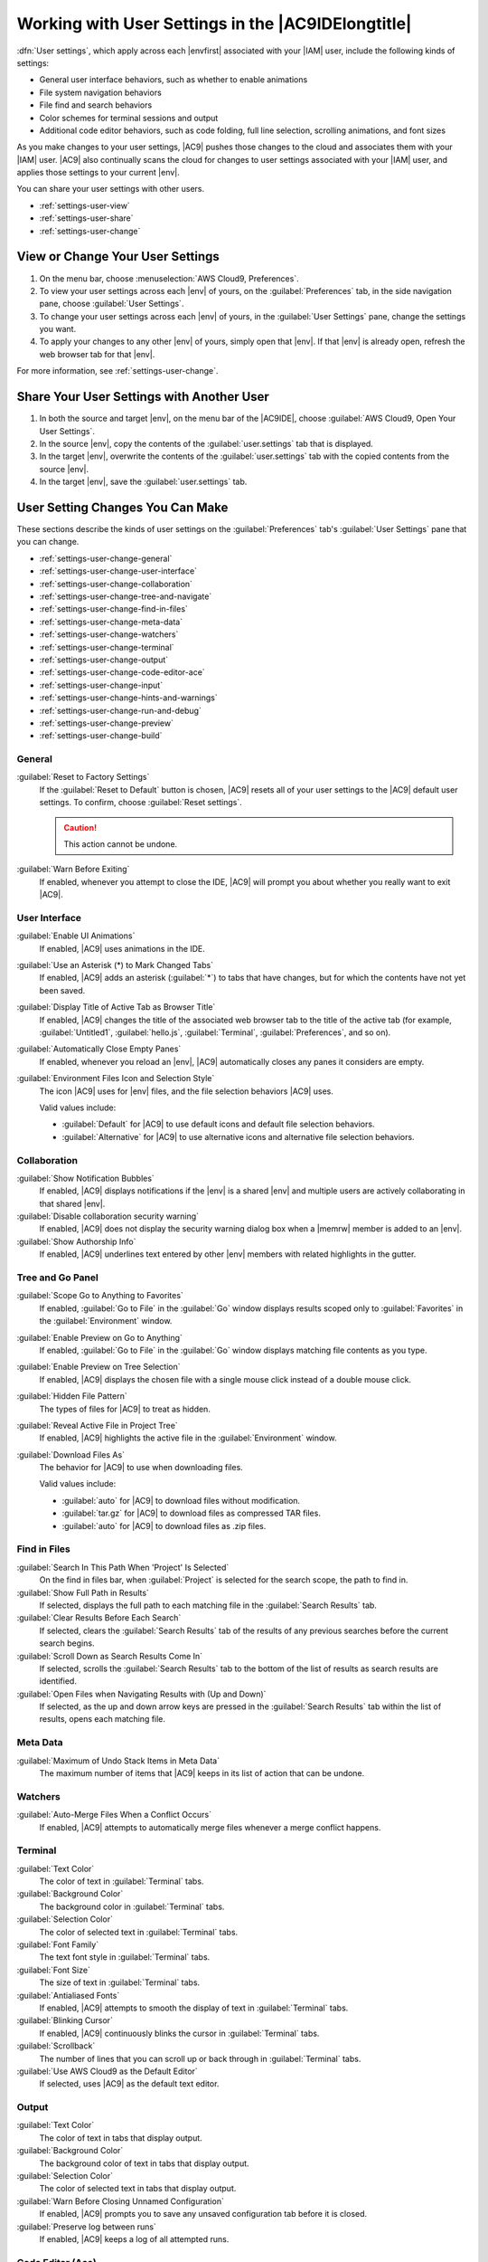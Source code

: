 .. Copyright 2010-2019 Amazon.com, Inc. or its affiliates. All Rights Reserved.

   This work is licensed under a Creative Commons Attribution-NonCommercial-ShareAlike 4.0
   International License (the "License"). You may not use this file except in compliance with the
   License. A copy of the License is located at http://creativecommons.org/licenses/by-nc-sa/4.0/.

   This file is distributed on an "AS IS" BASIS, WITHOUT WARRANTIES OR CONDITIONS OF ANY KIND,
   either express or implied. See the License for the specific language governing permissions and
   limitations under the License.

.. _settings-user:

###################################################
Working with User Settings in the |AC9IDElongtitle|
###################################################

.. meta::
    :description:
        Describes how to work with user settings in the AWS Cloud9 IDE.

:dfn:`User settings`, which apply across each |envfirst| associated with your |IAM| user, include the following kinds of settings:

* General user interface behaviors, such as whether to enable animations
* File system navigation behaviors
* File find and search behaviors
* Color schemes for terminal sessions and output
* Additional code editor behaviors, such as code folding, full line selection, scrolling animations, and font sizes

As you make changes to your user settings, |AC9| pushes those changes to the cloud and
associates them with your |IAM| user. |AC9| also continually scans the cloud for changes to user settings
associated with your |IAM| user, and applies those settings
to your current |env|.

You can share your user settings with other users.

* :ref:`settings-user-view`
* :ref:`settings-user-share`
* :ref:`settings-user-change`

.. _settings-user-view:

View or Change Your User Settings
=================================

#. On the menu bar, choose :menuselection:`AWS Cloud9, Preferences`.
#. To view your user settings across each |env| of yours, on the :guilabel:`Preferences` tab, in the side navigation pane, choose :guilabel:`User Settings`.
#. To change your user settings across each |env| of yours, in the :guilabel:`User Settings` pane, change
   the settings you want.
#. To apply your changes to any other |env| of yours, simply open that |env|. If that |env| is
   already open, refresh the web browser tab for that |env|.

For more information, see :ref:`settings-user-change`.

.. _settings-user-share:

Share Your User Settings with Another User
==========================================

#. In both the source and target |env|, on the menu bar of the |AC9IDE|, choose :guilabel:`AWS Cloud9, Open Your User Settings`.
#. In the source |env|, copy the contents of the :guilabel:`user.settings` tab that is displayed.
#. In the target |env|, overwrite the contents of the :guilabel:`user.settings` tab with the copied contents from the source |env|.
#. In the target |env|, save the :guilabel:`user.settings` tab.

.. _settings-user-change:

User Setting Changes You Can Make
=================================

These sections describe the kinds of user settings on the :guilabel:`Preferences` tab's :guilabel:`User
Settings` pane that you can change.

* :ref:`settings-user-change-general`
* :ref:`settings-user-change-user-interface`
* :ref:`settings-user-change-collaboration`
* :ref:`settings-user-change-tree-and-navigate`
* :ref:`settings-user-change-find-in-files`
* :ref:`settings-user-change-meta-data`
* :ref:`settings-user-change-watchers`
* :ref:`settings-user-change-terminal`
* :ref:`settings-user-change-output`
* :ref:`settings-user-change-code-editor-ace`
* :ref:`settings-user-change-input`
* :ref:`settings-user-change-hints-and-warnings`
* :ref:`settings-user-change-run-and-debug`
* :ref:`settings-user-change-preview`
* :ref:`settings-user-change-build`

.. _settings-user-change-general:

General
-------

:guilabel:`Reset to Factory Settings`
   If the :guilabel:`Reset to Default` button is chosen, |AC9| resets all of your user settings to the |AC9| default user settings.
   To confirm, choose :guilabel:`Reset settings`.

   .. caution:: This action cannot be undone.

:guilabel:`Warn Before Exiting`
   If enabled, whenever you attempt to close the IDE, 
   |AC9| will prompt you about whether you really want to exit |AC9|.

.. _settings-user-change-user-interface:

User Interface
--------------

:guilabel:`Enable UI Animations`
   If enabled, |AC9| uses animations in the IDE.

:guilabel:`Use an Asterisk (*) to Mark Changed Tabs`
   If enabled, |AC9| adds an asterisk (:guilabel:`*`) to tabs that have changes, but for which the contents
   have not yet been saved.

:guilabel:`Display Title of Active Tab as Browser Title`
   If enabled, |AC9| changes the title of the associated web browser tab to the title of the active tab (for example, :guilabel:`Untitled1`,
   :guilabel:`hello.js`, :guilabel:`Terminal`, :guilabel:`Preferences`, and so on).

:guilabel:`Automatically Close Empty Panes`
   If enabled, whenever you reload an |env|, |AC9| automatically closes any panes it considers are empty.

:guilabel:`Environment Files Icon and Selection Style`
   The icon |AC9| uses for |env| files, and the file selection behaviors |AC9| uses.

   Valid values include:

   * :guilabel:`Default` for |AC9| to use default icons and default file selection behaviors.
   * :guilabel:`Alternative` for |AC9| to use alternative icons and alternative file selection behaviors.

.. _settings-user-change-collaboration:

Collaboration
-------------

:guilabel:`Show Notification Bubbles`
   If enabled, |AC9| displays notifications if the |env| is a shared |env| and multiple users are actively collaborating in that shared |env|.

:guilabel:`Disable collaboration security warning`
   If enabled, |AC9| does not display the security warning dialog box when a |memrw| member is added to an |env|.

:guilabel:`Show Authorship Info`
   If enabled, |AC9| underlines text entered by other |env| members with related highlights in the gutter.

.. _settings-user-change-tree-and-navigate:

Tree and Go Panel
-----------------

:guilabel:`Scope Go to Anything to Favorites`
   If enabled, :guilabel:`Go to File` in the :guilabel:`Go` window displays results scoped only to :guilabel:`Favorites` in the :guilabel:`Environment` window.

:guilabel:`Enable Preview on Go to Anything`
   If enabled, :guilabel:`Go to File` in the :guilabel:`Go` window displays matching file contents as you type.

:guilabel:`Enable Preview on Tree Selection`
   If enabled, |AC9| displays the chosen file with a single mouse click instead of a double mouse click.

:guilabel:`Hidden File Pattern`
   The types of files for |AC9| to treat as hidden.

:guilabel:`Reveal Active File in Project Tree`
   If enabled, |AC9| highlights the active file in the :guilabel:`Environment` window.

:guilabel:`Download Files As`
   The behavior for |AC9| to use when downloading files.
 
   Valid values include:
 
   * :guilabel:`auto` for |AC9| to download files without modification.
   * :guilabel:`tar.gz` for |AC9| to download files as compressed TAR files.
   * :guilabel:`auto` for |AC9| to download files as .zip files.

.. _settings-user-change-find-in-files:

Find in Files
-------------

:guilabel:`Search In This Path When 'Project' Is Selected`
   On the find in files bar, when :guilabel:`Project` is selected for the search scope, the path to find in.

:guilabel:`Show Full Path in Results`
   If selected, displays the full path to each matching file in the :guilabel:`Search Results` tab.

:guilabel:`Clear Results Before Each Search`
   If selected, clears the :guilabel:`Search Results` tab of the results of any previous searches before the current search begins.

:guilabel:`Scroll Down as Search Results Come In`
   If selected, scrolls the :guilabel:`Search Results` tab to the bottom of the list of results as search results are identified.

:guilabel:`Open Files when Navigating Results with (Up and Down)`
   If selected, as the up and down arrow keys are pressed in the :guilabel:`Search Results` tab within the list of results, opens each matching file.

.. _settings-user-change-meta-data:

Meta Data
---------

:guilabel:`Maximum of Undo Stack Items in Meta Data`
   The maximum number of items that |AC9| keeps in its list of action that can be undone.

.. _settings-user-change-watchers:

Watchers
--------

:guilabel:`Auto-Merge Files When a Conflict Occurs`
   If enabled, |AC9| attempts to automatically merge files whenever a merge conflict happens.

.. _settings-user-change-terminal:

Terminal
--------

:guilabel:`Text Color`
   The color of text in :guilabel:`Terminal` tabs.

:guilabel:`Background Color`
   The background color in :guilabel:`Terminal` tabs.

:guilabel:`Selection Color`
   The color of selected text in :guilabel:`Terminal` tabs.

:guilabel:`Font Family`
   The text font style in :guilabel:`Terminal` tabs.

:guilabel:`Font Size`
   The size of text in :guilabel:`Terminal` tabs.

:guilabel:`Antialiased Fonts`
   If enabled, |AC9| attempts to smooth the display of text in :guilabel:`Terminal` tabs.

:guilabel:`Blinking Cursor`
   If enabled, |AC9| continuously blinks the cursor in :guilabel:`Terminal` tabs.

:guilabel:`Scrollback`
   The number of lines that you can scroll up or back through in :guilabel:`Terminal` tabs.

:guilabel:`Use AWS Cloud9 as the Default Editor`
   If selected, uses |AC9| as the default text editor.

.. _settings-user-change-output:

Output
------

:guilabel:`Text Color`
   The color of text in tabs that display output.

:guilabel:`Background Color`
   The background color of text in tabs that display output.

:guilabel:`Selection Color`
   The color of selected text in tabs that display output.

:guilabel:`Warn Before Closing Unnamed Configuration`
   If enabled, |AC9| prompts you to save any unsaved configuration tab before it is closed.

:guilabel:`Preserve log between runs`
   If enabled, |AC9| keeps a log of all attempted runs.

.. _settings-user-change-code-editor-ace:

Code Editor (Ace)
-----------------

:guilabel:`Auto-pair Brackets, Quotes, etc.`
   If enabled, |AC9| attempts to add a matching closing character for each related starting character
   that is typed in editor tabs, such as for brackets, quotation marks, and braces.

:guilabel:`Wrap Selection with Brackets, Quote, etc.`
   If enabled, |AC9| attempts to insert a matching closing character at the end of text in editor tabs
   after the text is selected and a related started character is typed, such as for brackets, quotation
   marks, and braces.

:guilabel:`Code Folding`
   If enabled, |AC9| attempts to show, expand, hide, or collapse sections of code in editor tabs according to related code syntax rules.

:guilabel:`Fade Fold Widgets`
   If enabled, |AC9| displays code folding controls in the gutter whenever you pause the mouse
   over those controls in editor tabs.

:guilabel:`Full Line Selection`
   If enabled, |AC9| selects an entire line that is triple-clicked in editor tabs.

:guilabel:`Highlight Active Line`
   If enabled, |AC9| highlights the entire active line in editor tabs.

:guilabel:`Highlight Gutter Line`
   If enabled, |AC9| highlights the location in the gutter next to the active line in editor tabs.

:guilabel:`Show Invisible Characters`
   If enabled, |AC9| displays what it considers to be invisible characters in editor tabs, for example carriage returns and line feeds, spaces, and tabs.

:guilabel:`Show Gutter`
   If enabled, |AC9| displays the gutter.

:guilabel:`Show Line Numbers`
   The behavior for displaying line numbers in the gutter.

   Valid values include:

   * :guilabel:`Normal` to display line numbers.
   * :guilabel:`Relative` to display line numbers relative to the active line.
   * :guilabel:`None` to hide line numbers.

:guilabel:`Show Indent Guides`
   If enabled, |AC9| displays guides to more easily visualize indented text in editor tabs.

:guilabel:`Highlight Selected Word`
   If enabled, |AC9| selects an entire word that is double-clicked in an editor tab.

:guilabel:`Scroll Past the End of the Document`
   The behavior for allowing the user to scroll past the end of the current file in editor tabs.

   Valid values include:

   * :guilabel:`Off` to not allow any scrolling past the end of the current file.
   * :guilabel:`Half Editor Height` to allow scrolling past the end of the current file to up to half the editor's screen height.
   * :guilabel:`Full Editor Height` to allow scrolling past the end of the current file to up to the editor's full screen height.

:guilabel:`Animate Scrolling`
   If enabled, |AC9| applies animation behaviors during scrolling actions in editor tabs.

:guilabel:`Font Family`
   The style of font to use in editor tabs.

:guilabel:`Font Size`
   The size of the font to use in editor tabs.

:guilabel:`Antialiased Fonts`
   If enabled, |AC9| attempts to smooth the display of text in editor tabs.

:guilabel:`Show Print Margin`
   Displays a vertical line in editor tabs after the specified character location.

:guilabel:`Mouse Scroll Speed`
   The relative speed of mouse scrolling in editor tabs. Larger values result in faster scrolling.

:guilabel:`Cursor Style`
   The style and behavior of the cursor in editor tabs.

   Valid values include:

   * :guilabel:`Ace` to display the cursor as a vertical bar that is relatively wider than :guilabel:`Slim`.
   * :guilabel:`Slim` to display the cursor as a relatively slim vertical bar.
   * :guilabel:`Smooth` to display the cursor as a vertical bar that is relatively wider than :guilabel:`Slim`
     and that blinks more smoothly than :guilabel:`Slim`.
   * :guilabel:`Smooth and Slim` to display the cursor as a relatively slim vertical bar that blinks more
     smoothly than :guilabel:`Slim`.
   * :guilabel:`Wide` to display the cursor as a relatively wide vertical bar.

:guilabel:`Merge Undo Deltas`

   * :guilabel:`Always` to allow merge conflicts to be reverted.
   * :guilabel:`Never` to never allow merge conflicts to be reverted.
   * :guilabel:`Timed` to allow merge conflicts to be reverted after a specified time period.

:guilabel:`Enable Wrapping For New Documents`
   If enabled, |AC9| wraps code in new files.

.. _settings-user-change-input:

Input
-----

:guilabel:`Complete As You Type`
   If enabled, |AC9| attempts to display possible text completions as you type.

:guilabel:`Complete On Enter`
   If enabled, |AC9| attempts to display possible text completions after you press :kbd:`Enter`.

:guilabel:`Highlight Variable Under Cursor`
   If enabled, |AC9| highlights all references in code to the selected variable.

:guilabel:`Use Cmd-Click for Jump to Definition`
   If enabled, |AC9| goes to any original definition for code that is clicked while pressing and holding
   :kbd:`Command` for Mac or :kbd:`Ctrl` for Windows.

.. _settings-user-change-hints-and-warnings:

Hints & Warnings
----------------

:guilabel:`Enable Hints and Warnings`
   If enabled, |AC9| displays applicable hint and warning messages.

:guilabel:`Ignore Messages Matching Regex`
   |AC9| does not display any messages matching the specified regular expression. For more information,
   see
   `Writing a regular expression pattern <https://developer.mozilla.org/en-US/docs/Web/JavaScript/Guide/Regular_Expressions#Writing_a_regular_expression_pattern>`_ in the
   *JavaScript Regular Expressions* topic on the Mozilla Developer Network.

.. _settings-user-change-run-and-debug:

Run & Debug
-----------

:guilabel:`Save All Unsaved Tabs Before Running`
   If enabled, before running the associated code, |AC9| attempts to save all unsaved files with open tabs.

.. _settings-user-change-preview:

Preview
-------

:guilabel:`Preview Running Apps`
   If enabled, |AC9| attempts to display a preview of the output for the code in the active tab whenever the :guilabel:`Preview` button is chosen.

:guilabel:`Default Previewer`
   The format |AC9| uses to preview code output.

   Valid values include:

   * :guilabel:`Raw` to attempt to display code output in a plain format.
   * :guilabel:`Browser` to attempt to display code output in a format that is preferred for web browsers.

:guilabel:`When Saving Reload Previewer`
   The behavior |AC9| uses for previewing code output whenever a code file is saved.

   Valid values include:

   * :guilabel:`Only on Ctrl-Enter` to attempt to preview code output whenever :kbd:`Ctrl-Enter` is pressed for the current code tab.
   * :guilabel:`Always` to attempt to preview code output whenever a code file is saved.

.. _settings-user-change-build:

Build
-----

:guilabel:`Automatically Build Supported Files`
   If enabled, |AC9| attempts to automatically build the current code if a build action is triggered and the code is in a supported format.